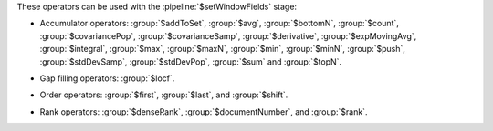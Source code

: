 These operators can be used with the :pipeline:`$setWindowFields` stage:

.. _setWindowFields-accumulator-operators:

- Accumulator operators: :group:`$addToSet`, :group:`$avg`, 
  :group:`$bottomN`, :group:`$count`, :group:`$covariancePop`, 
  :group:`$covarianceSamp`, :group:`$derivative`, 
  :group:`$expMovingAvg`, :group:`$integral`, :group:`$max`, :group:`$maxN`, 
  :group:`$min`, :group:`$minN`, :group:`$push`, :group:`$stdDevSamp`,
  :group:`$stdDevPop`, :group:`$sum` and :group:`$topN`.

.. _setWindowFields-gap-filling-operators:

- Gap filling operators: :group:`$locf`.

.. _setWindowFields-order-operators:

- Order operators: :group:`$first`, :group:`$last`, and :group:`$shift`.

.. _setWindowFields-rank-operators:

- Rank operators: :group:`$denseRank`, :group:`$documentNumber`, and
  :group:`$rank`.
